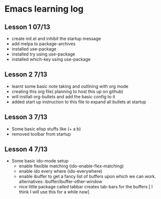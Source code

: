 #+STARTUP: showall hidestars

* Emacs learning log
** Lesson 1 07/13
  - create init.el and inhibit the startup message
  - add melpa to package-archives
  - installed use-package
  - installed try using use-package
  - installed which-key using use-package

** Lesson 2 7/13
   - learnt some basic note taking and outlining with org mode
   - creating this org file( planning to host this up on github)
   - will instlall org-bullets and add the basic config to it
   - added start up instruction to this file to expand all bullets at startup

** Lesson 3 7/13
   - Some basic elisp stuffs like (+ a b)
   - removed toolbar from startup
** Lesson 4 7/13
   - Some basic ido-mode setup
     - enable flexible matching (ido-enable-flex-matching)
     - enable ido every where (ido-everywhere)
     - enable ibuffer to get a fancy list of buffers upon which we can work. alternatives: ibuffer/ibuffer-other-window
     - nice little package called tabbar creates tab-bars for the buffers
       [ I think I will use this for a while now]
